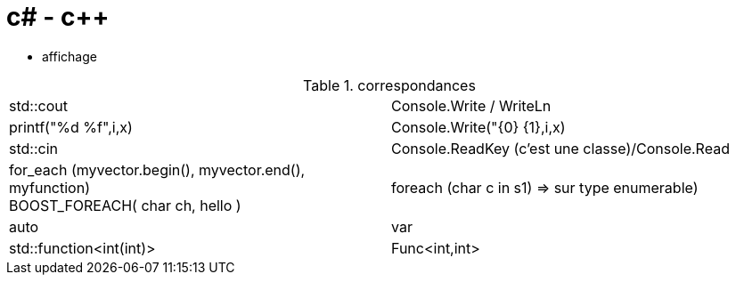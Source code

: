 = c# - c++

* affichage 

.correspondances
|=======================
|std::cout| Console.Write / WriteLn
|printf("%d %f",i,x) | Console.Write("{0} {1},i,x)
|std::cin   |Console.ReadKey (c'est une classe)/Console.Read

|for_each (myvector.begin(), myvector.end(), myfunction) +
BOOST_FOREACH( char ch, hello )
|foreach (char c in s1) => sur type enumerable)

| auto | var
|std::function<int(int)>| Func<int,int>
|=======================